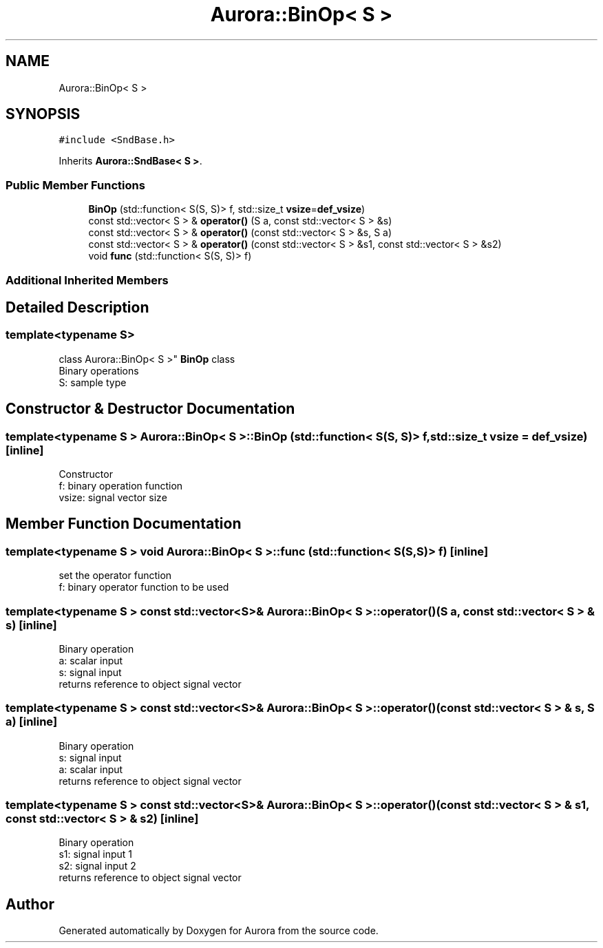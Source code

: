.TH "Aurora::BinOp< S >" 3 "Wed Dec 1 2021" "Version 0.1" "Aurora" \" -*- nroff -*-
.ad l
.nh
.SH NAME
Aurora::BinOp< S >
.SH SYNOPSIS
.br
.PP
.PP
\fC#include <SndBase\&.h>\fP
.PP
Inherits \fBAurora::SndBase< S >\fP\&.
.SS "Public Member Functions"

.in +1c
.ti -1c
.RI "\fBBinOp\fP (std::function< S(S, S)> f, std::size_t \fBvsize\fP=\fBdef_vsize\fP)"
.br
.ti -1c
.RI "const std::vector< S > & \fBoperator()\fP (S a, const std::vector< S > &s)"
.br
.ti -1c
.RI "const std::vector< S > & \fBoperator()\fP (const std::vector< S > &s, S a)"
.br
.ti -1c
.RI "const std::vector< S > & \fBoperator()\fP (const std::vector< S > &s1, const std::vector< S > &s2)"
.br
.ti -1c
.RI "void \fBfunc\fP (std::function< S(S, S)> f)"
.br
.in -1c
.SS "Additional Inherited Members"
.SH "Detailed Description"
.PP 

.SS "template<typename S>
.br
class Aurora::BinOp< S >"
\fBBinOp\fP class 
.br
Binary operations 
.br
S: sample type 
.SH "Constructor & Destructor Documentation"
.PP 
.SS "template<typename S > \fBAurora::BinOp\fP< S >::\fBBinOp\fP (std::function< S(S, S)> f, std::size_t vsize = \fC\fBdef_vsize\fP\fP)\fC [inline]\fP"
Constructor 
.br
f: binary operation function 
.br
vsize: signal vector size 
.SH "Member Function Documentation"
.PP 
.SS "template<typename S > void \fBAurora::BinOp\fP< S >::func (std::function< S(S, S)> f)\fC [inline]\fP"
set the operator function 
.br
f: binary operator function to be used 
.SS "template<typename S > const std::vector<S>& \fBAurora::BinOp\fP< S >::operator() (S a, const std::vector< S > & s)\fC [inline]\fP"
Binary operation 
.br
a: scalar input 
.br
s: signal input 
.br
returns reference to object signal vector 
.SS "template<typename S > const std::vector<S>& \fBAurora::BinOp\fP< S >::operator() (const std::vector< S > & s, S a)\fC [inline]\fP"
Binary operation 
.br
s: signal input 
.br
a: scalar input 
.br
returns reference to object signal vector 
.SS "template<typename S > const std::vector<S>& \fBAurora::BinOp\fP< S >::operator() (const std::vector< S > & s1, const std::vector< S > & s2)\fC [inline]\fP"
Binary operation 
.br
s1: signal input 1 
.br
s2: signal input 2 
.br
returns reference to object signal vector 

.SH "Author"
.PP 
Generated automatically by Doxygen for Aurora from the source code\&.

